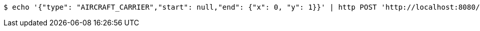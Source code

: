[source,bash]
----
$ echo '{"type": "AIRCRAFT_CARRIER","start": null,"end": {"x": 0, "y": 1}}' | http POST 'http://localhost:8080/boards/1' 'Content-Type:application/json;charset=UTF-8'
----